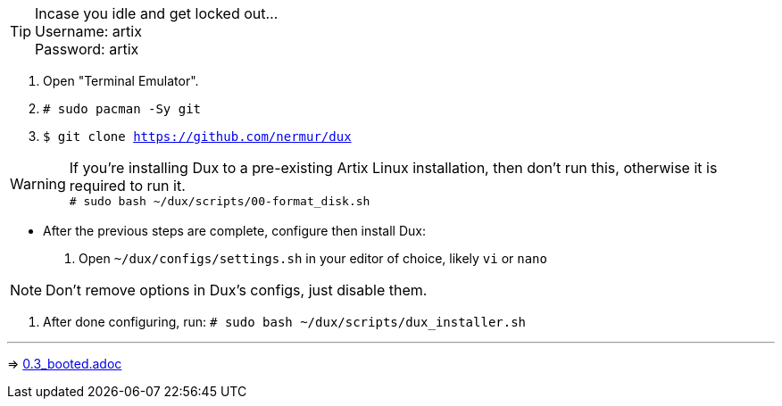 :experimental:
ifdef::env-github[]
:icons:
:tip-caption: :bulb:
:note-caption: :information_source:
:important-caption: :heavy_exclamation_mark:
:caution-caption: :fire:
:warning-caption: :warning:
endif::[]
:imagesdir: imgs/

TIP: Incase you idle and get locked out... +
Username: artix +
Password: artix

. Open "Terminal Emulator".
. `# sudo pacman -Sy git`
. `$ git clone https://github.com/nermur/dux`

WARNING: If you're installing Dux to a pre-existing Artix Linux installation, then don't run this, otherwise it is required to run it. +
`# sudo bash ~/dux/scripts/00-format_disk.sh`

* After the previous steps are complete, configure then install Dux:
. Open `~/dux/configs/settings.sh` in your editor of choice, likely `vi` or `nano`

NOTE: Don't remove options in Dux's configs, just disable them.

. After done configuring, run: `# sudo bash ~/dux/scripts/dux_installer.sh`

___
=> link:0.3_booted.adoc[0.3_booted.adoc]